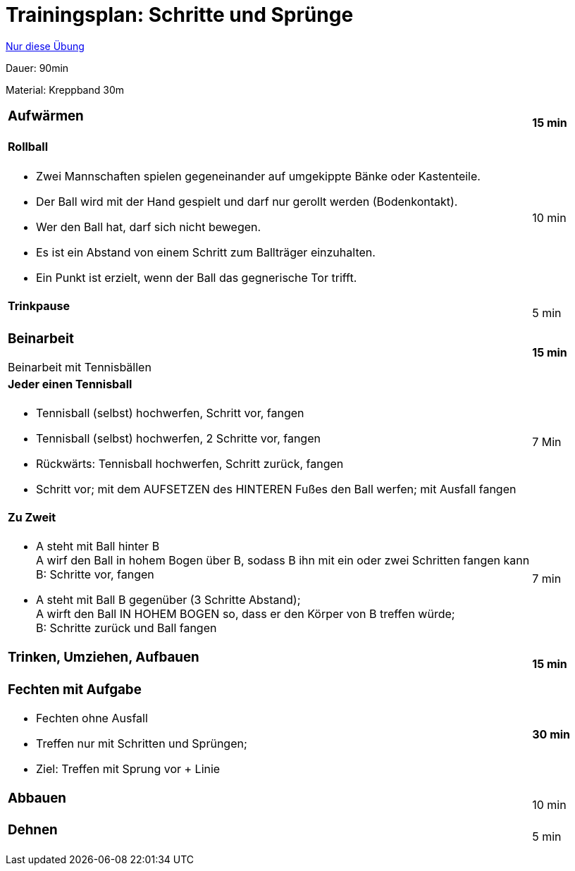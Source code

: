= Trainingsplan: Schritte und Sprünge
:keywords: uebung
:uebung-group: Trainingspläne

ifndef::ownpage[]

xref:page$practices/trainingsplanung/trainingsplaene/90min/2019-20_90-5a.adoc[Nur diese Übung]

endif::[]

Dauer: 90min

Material: Kreppband 30m

[cols=".^8,.^1"]
|===

a|
=== Aufwärmen
|*15 min*

a|
==== Rollball

* Zwei Mannschaften spielen gegeneinander auf umgekippte Bänke oder Kastenteile.
* Der Ball wird mit der Hand gespielt und darf nur gerollt werden (Bodenkontakt).
* Wer den Ball hat, darf sich nicht bewegen.
* Es ist ein Abstand von einem Schritt zum Ballträger einzuhalten.
* Ein Punkt ist erzielt, wenn der Ball das gegnerische Tor trifft.
|10 min

a|==== Trinkpause |5 min


a|
=== Beinarbeit

Beinarbeit mit Tennisbällen
|*15 min*

a|
==== Jeder einen Tennisball

* Tennisball (selbst) hochwerfen, Schritt vor, fangen
* Tennisball (selbst) hochwerfen, 2 Schritte vor, fangen
* Rückwärts: Tennisball hochwerfen, Schritt zurück, fangen
* Schritt vor; mit dem AUFSETZEN des HINTEREN Fußes den Ball werfen; mit Ausfall fangen
|7 Min

a|
==== Zu Zweit

* A steht mit Ball hinter B +
  A wirf den Ball in hohem Bogen über B, sodass B ihn mit ein oder zwei Schritten fangen kann +
  B: Schritte vor, fangen
* A steht mit Ball B gegenüber (3 Schritte Abstand); +
  A wirft den Ball IN HOHEM BOGEN so, dass er den Körper von B treffen würde; +
  B: Schritte zurück und Ball fangen
|7 min

a|
=== Trinken, Umziehen, Aufbauen
|*15 min*

a|
=== Fechten mit Aufgabe
* Fechten ohne Ausfall
* Treffen nur mit Schritten und Sprüngen;
* Ziel: Treffen mit Sprung vor + Linie
|*30 min*

a|=== Abbauen|10 min
a|=== Dehnen|5 min

|===
